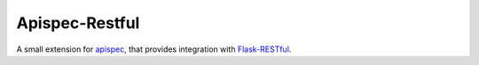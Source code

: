 ===============
Apispec-Restful
===============

A small extension for apispec_, that provides integration with
`Flask-RESTful`_.


.. _apispec: https://github.com/marshmallow-code/apispec/
.. _`Flask-RESTful`: https://www.github.com/flask-restful/flask-restful/

